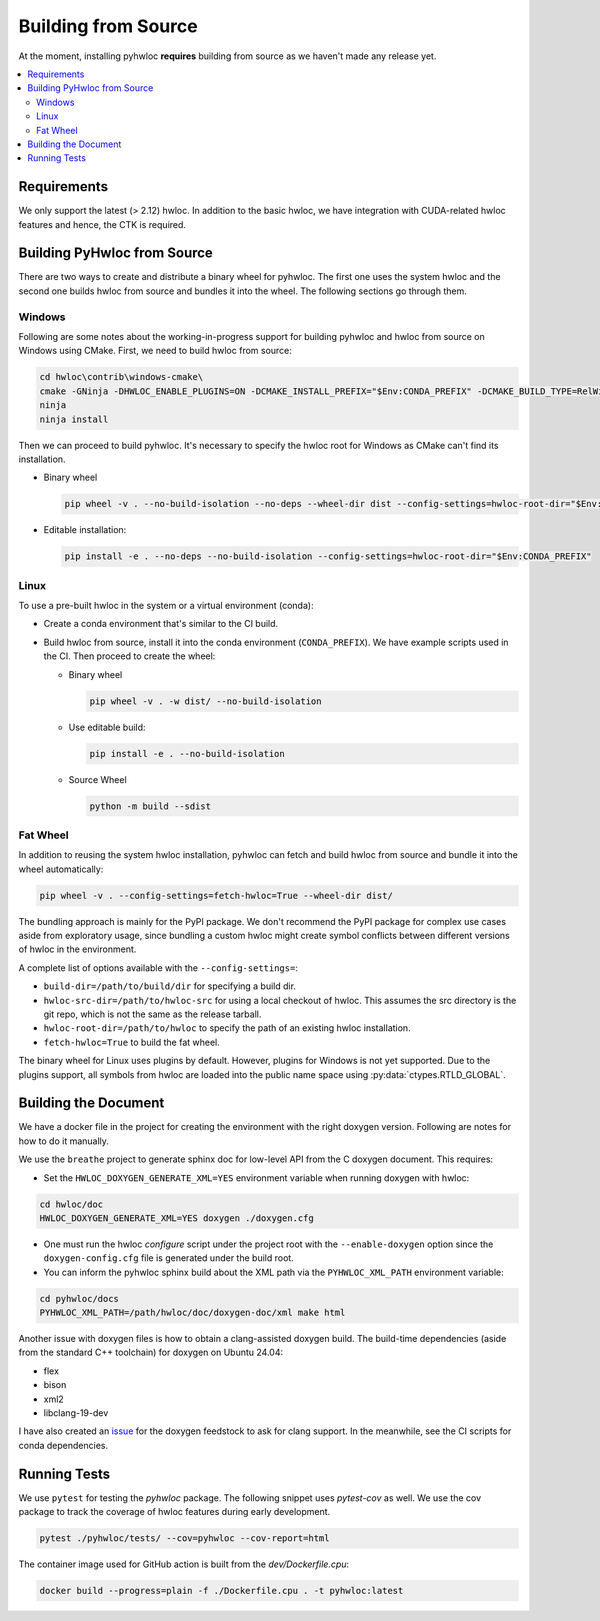 ####################
Building from Source
####################

At the moment, installing pyhwloc **requires** building from source as we haven't made any
release yet.

.. contents::
    :backlinks: none
    :local:

Requirements
============

We only support the latest (> 2.12) hwloc. In addition to the basic hwloc, we have
integration with CUDA-related hwloc features and hence, the CTK is required.

Building PyHwloc from Source
============================

There are two ways to create and distribute a binary wheel for pyhwloc. The first one uses
the system hwloc and the second one builds hwloc from source and bundles it into the
wheel. The following sections go through them.

Windows
-------

Following are some notes about the working-in-progress support for building pyhwloc and
hwloc from source on Windows using CMake. First, we need to build hwloc from source:

.. code-block:: powershell

  cd hwloc\contrib\windows-cmake\
  cmake -GNinja -DHWLOC_ENABLE_PLUGINS=ON -DCMAKE_INSTALL_PREFIX="$Env:CONDA_PREFIX" -DCMAKE_BUILD_TYPE=RelWithDebInfo  -DCMAKE_EXPORT_COMPILE_COMMANDS=ON -DBUILD_SHARED_LIBS=ON ..
  ninja
  ninja install

Then we can proceed to build pyhwloc. It's necessary to specify the hwloc root for Windows
as CMake can't find its installation.

- Binary wheel

  .. code-block:: powershell

    pip wheel -v . --no-build-isolation --no-deps --wheel-dir dist --config-settings=hwloc-root-dir="$Env:CONDA_PREFIX"

- Editable installation:

  .. code-block:: powershell

    pip install -e . --no-deps --no-build-isolation --config-settings=hwloc-root-dir="$Env:CONDA_PREFIX"

Linux
-----

To use a pre-built hwloc in the system or a virtual environment (conda):

- Create a conda environment that's similar to the CI build.
- Build hwloc from source, install it into the conda environment (``CONDA_PREFIX``). We
  have example scripts used in the CI. Then proceed to create the wheel:

  + Binary wheel

    .. code-block:: sh

      pip wheel -v . -w dist/ --no-build-isolation

  + Use editable build:

    .. code-block:: sh

      pip install -e . --no-build-isolation

  + Source Wheel

    .. code-block:: sh

      python -m build --sdist


Fat Wheel
---------

In addition to reusing the system hwloc installation, pyhwloc can fetch and build hwloc
from source and bundle it into the wheel automatically:

.. code-block:: sh

  pip wheel -v . --config-settings=fetch-hwloc=True --wheel-dir dist/

The bundling approach is mainly for the PyPI package. We don't recommend the PyPI package
for complex use cases aside from exploratory usage, since bundling a custom hwloc might
create symbol conflicts between different versions of hwloc in the environment.

A complete list of options available with the ``--config-settings=``:

- ``build-dir=/path/to/build/dir`` for specifying a build dir.
- ``hwloc-src-dir=/path/to/hwloc-src`` for using a local checkout of hwloc. This assumes
  the src directory is the git repo, which is not the same as the release tarball.
- ``hwloc-root-dir=/path/to/hwloc`` to specify the path of an existing hwloc installation.
- ``fetch-hwloc=True`` to build the fat wheel.

The binary wheel for Linux uses plugins by default. However, plugins for Windows is not
yet supported. Due to the plugins support, all symbols from hwloc are loaded into the
public name space using :py:data:`ctypes.RTLD_GLOBAL`.

Building the Document
=====================

We have a docker file in the project for creating the environment with the right doxygen
version. Following are notes for how to do it manually.

We use the ``breathe`` project to generate sphinx doc for low-level API from the C doxygen
document. This requires:

- Set the ``HWLOC_DOXYGEN_GENERATE_XML=YES`` environment variable when running doxygen
  with hwloc:

.. code-block:: sh

  cd hwloc/doc
  HWLOC_DOXYGEN_GENERATE_XML=YES doxygen ./doxygen.cfg

- One must run the hwloc `configure` script under the project root with the
  ``--enable-doxygen`` option since the ``doxygen-config.cfg`` file is generated under the
  build root.

- You can inform the pyhwloc sphinx build about the XML path via the ``PYHWLOC_XML_PATH``
  environment variable:

.. code-block:: sh

  cd pyhwloc/docs
  PYHWLOC_XML_PATH=/path/hwloc/doc/doxygen-doc/xml make html

Another issue with doxygen files is how to obtain a clang-assisted doxygen build. The
build-time dependencies (aside from the standard C++ toolchain) for doxygen on Ubuntu
24.04:

- flex
- bison
- xml2
- libclang-19-dev

I have also created an `issue
<https://github.com/conda-forge/doxygen-feedstock/issues/57>`__ for the doxygen feedstock
to ask for clang support. In the meanwhile, see the CI scripts for conda dependencies.

Running Tests
=============

We use ``pytest`` for testing the `pyhwloc` package. The following snippet uses
`pytest-cov` as well. We use the cov package to track the coverage of hwloc features
during early development.

.. code-block:: sh

  pytest ./pyhwloc/tests/ --cov=pyhwloc --cov-report=html

The container image used for GitHub action is built from the `dev/Dockerfile.cpu`:

.. code-block:: sh

  docker build --progress=plain -f ./Dockerfile.cpu . -t pyhwloc:latest